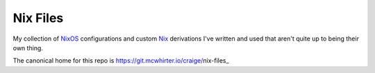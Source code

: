 Nix Files
=========

My collection of NixOS_ configurations and custom Nix_ derivations I've written and used that aren't quite up to being their own thing.

The canonical home for this repo is https://git.mcwhirter.io/craige/nix-files_

.. _NixOS: https://nixos.org/
.. _Nix: https://nixos.org/nix/
.. _https://git.mcwhirter.io/craige/nix-files: https://git.mcwhirter.io/craige/nix-files
